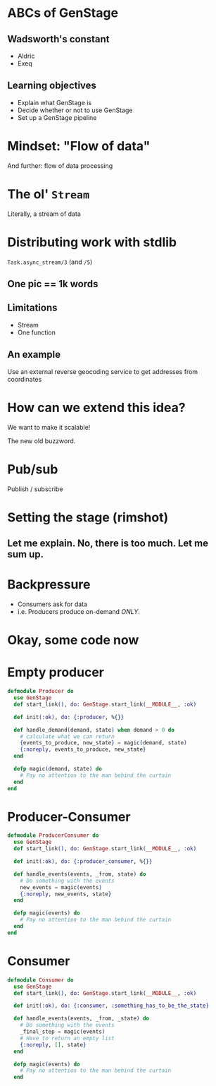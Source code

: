#+OPTIONS:     H:3 num:nil toc:nil \n:nil ::t |:t ^:nil -:nil f:t *:t <:t reveal_title_slide:nil reveal_slide_number:nil reveal_progress:t reveal_history:t reveal_center:t reveal_single_file:t
#+REVEAL_THEME: solarized
#+REVEAL_ROOT: ../../vendor/reveal.js

* ABCs of GenStage
** Wadsworth's constant
- Aldric
- Exeq
** Learning objectives
- Explain what GenStage is
- Decide whether or not to use GenStage
- Set up a GenStage pipeline
* Mindset: "Flow of data"
And further: flow of data processing
* The ol' =Stream=
Literally, a stream of data
* Distributing work with stdlib
=Task.async_stream/3= (and =/5=)
** One pic == 1k words
[[./images/async_stream.png]]
** Limitations
- Stream
- One function
** An example
Use an external reverse geocoding service to get addresses from coordinates
* How can we extend this idea?
We want to make it scalable!

The new old buzzword.
* Pub/sub
Publish / subscribe
* Setting the stage (rimshot)
** Let me explain. No, there is too much. Let me sum up.
[[./images/pipeline-definitions.png]]
* Backpressure
- Consumers ask for data
- i.e. Producers produce on-demand /ONLY/.
* Okay, some code now
* Empty producer
#+BEGIN_SRC elixir
  defmodule Producer do
    use GenStage
    def start_link(), do: GenStage.start_link(__MODULE__, :ok)

    def init(:ok), do: {:producer, %{}}

    def handle_demand(demand, state) when demand > 0 do
      # calculate what we can return
      {events_to_produce, new_state} = magic(demand, state)
      {:noreply, events_to_produce, new_state}
    end

    defp magic(demand, state) do
      # Pay no attention to the man behind the curtain
    end
  end
#+END_SRC
* Producer-Consumer
#+BEGIN_SRC elixir
  defmodule ProducerConsumer do
    use GenStage
    def start_link(), do: GenStage.start_link(__MODULE__, :ok)

    def init(:ok), do: {:producer_consumer, %{}}

    def handle_events(events, _from, state) do
      # Do something with the events
      new_events = magic(events)
      {:noreply, new_events, state}
    end

    defp magic(events) do
      # Pay no attention to the man behind the curtain
    end
  end
#+END_SRC
* Consumer
#+BEGIN_SRC elixir
  defmodule Consumer do
    use GenStage
    def start_link(), do: GenStage.start_link(__MODULE__, :ok)

    def init(:ok), do: {:consumer, :something_has_to_be_the_state}

    def handle_events(events, _from, _state) do
      # Do something with the events
      _final_step = magic(events)
      # Have to return an empty list
      {:noreply, [], state}
    end

    defp magic(events) do
      # Pay no attention to the man behind the curtain
    end
#+END_SRC

